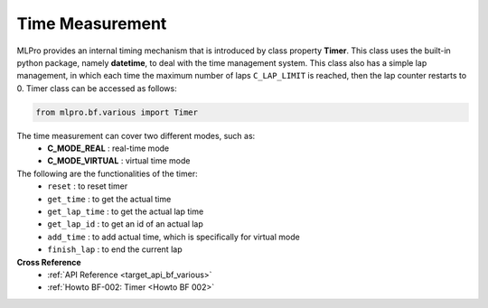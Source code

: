 Time Measurement
----------------

MLPro provides an internal timing mechanism that is introduced by class property **Timer**.
This class uses the built-in python package, namely **datetime**, to deal with the time management system.
This class also has a simple lap management, in which each time the maximum number of laps ``C_LAP_LIMIT`` is reached, then the lap counter restarts to 0.
Timer class can be accessed as follows:

.. code-block:: python

    from mlpro.bf.various import Timer

The time measurement can cover two different modes, such as:
 * **C_MODE_REAL** : real-time mode
 * **C_MODE_VIRTUAL** : virtual time mode


The following are the functionalities of the timer:
    * ``reset`` : to reset timer
    * ``get_time`` : to get the actual time
    * ``get_lap_time`` : to get the actual lap time
    * ``get_lap_id`` : to get an id of an actual lap
    * ``add_time`` : to add actual time, which is specifically for virtual mode
    * ``finish_lap`` : to end the current lap

**Cross Reference**
    + :ref:`API Reference <target_api_bf_various>`
    + :ref:`Howto BF-002: Timer <Howto BF 002>`